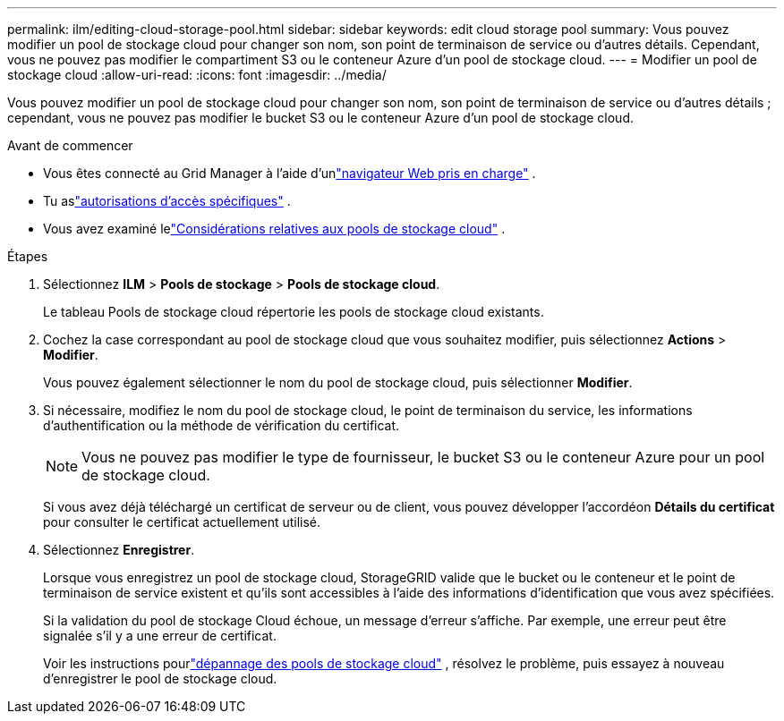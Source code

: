 ---
permalink: ilm/editing-cloud-storage-pool.html 
sidebar: sidebar 
keywords: edit cloud storage pool 
summary: Vous pouvez modifier un pool de stockage cloud pour changer son nom, son point de terminaison de service ou d’autres détails. Cependant, vous ne pouvez pas modifier le compartiment S3 ou le conteneur Azure d’un pool de stockage cloud. 
---
= Modifier un pool de stockage cloud
:allow-uri-read: 
:icons: font
:imagesdir: ../media/


[role="lead"]
Vous pouvez modifier un pool de stockage cloud pour changer son nom, son point de terminaison de service ou d’autres détails ; cependant, vous ne pouvez pas modifier le bucket S3 ou le conteneur Azure d’un pool de stockage cloud.

.Avant de commencer
* Vous êtes connecté au Grid Manager à l'aide d'unlink:../admin/web-browser-requirements.html["navigateur Web pris en charge"] .
* Tu aslink:../admin/admin-group-permissions.html["autorisations d'accès spécifiques"] .
* Vous avez examiné lelink:considerations-for-cloud-storage-pools.html["Considérations relatives aux pools de stockage cloud"] .


.Étapes
. Sélectionnez *ILM* > *Pools de stockage* > *Pools de stockage cloud*.
+
Le tableau Pools de stockage cloud répertorie les pools de stockage cloud existants.

. Cochez la case correspondant au pool de stockage cloud que vous souhaitez modifier, puis sélectionnez *Actions* > *Modifier*.
+
Vous pouvez également sélectionner le nom du pool de stockage cloud, puis sélectionner *Modifier*.

. Si nécessaire, modifiez le nom du pool de stockage cloud, le point de terminaison du service, les informations d’authentification ou la méthode de vérification du certificat.
+

NOTE: Vous ne pouvez pas modifier le type de fournisseur, le bucket S3 ou le conteneur Azure pour un pool de stockage cloud.

+
Si vous avez déjà téléchargé un certificat de serveur ou de client, vous pouvez développer l'accordéon *Détails du certificat* pour consulter le certificat actuellement utilisé.

. Sélectionnez *Enregistrer*.
+
Lorsque vous enregistrez un pool de stockage cloud, StorageGRID valide que le bucket ou le conteneur et le point de terminaison de service existent et qu'ils sont accessibles à l'aide des informations d'identification que vous avez spécifiées.

+
Si la validation du pool de stockage Cloud échoue, un message d’erreur s’affiche.  Par exemple, une erreur peut être signalée s’il y a une erreur de certificat.

+
Voir les instructions pourlink:troubleshooting-cloud-storage-pools.html["dépannage des pools de stockage cloud"] , résolvez le problème, puis essayez à nouveau d’enregistrer le pool de stockage cloud.


